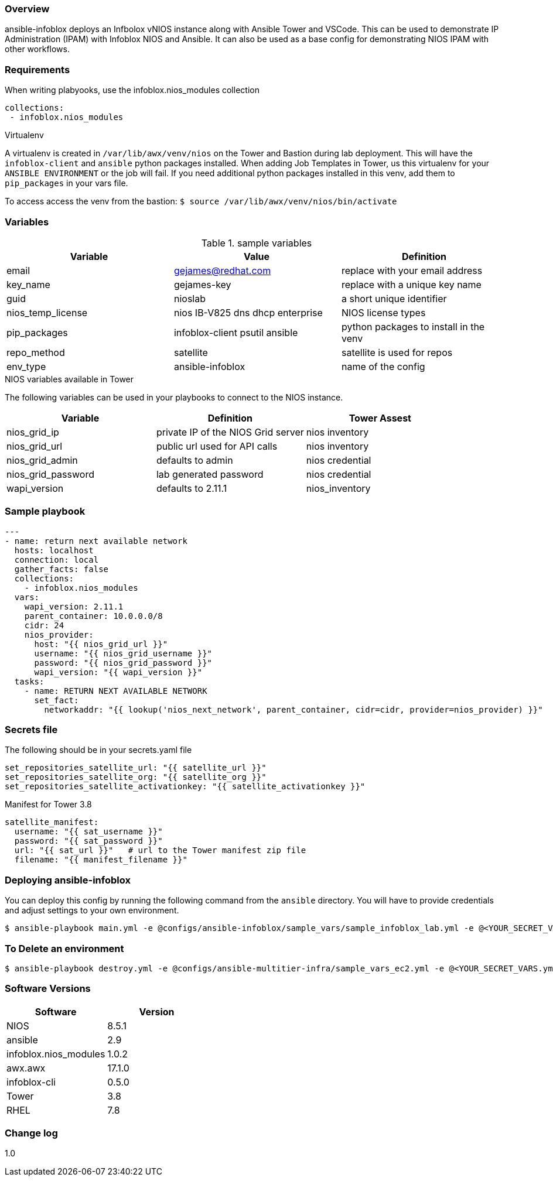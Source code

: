=== Overview

ansible-infoblox deploys an Infbolox vNIOS instance along with Ansible Tower and VSCode. This can be used to demonstrate IP Administration (IPAM) with Infoblox NIOS and Ansible.  It can also be used as a base config for demonstrating NIOS IPAM with other workflows.

=== Requirements

When writing plabyooks, use the infoblox.nios_modules collection


   collections:
    - infoblox.nios_modules


.Virtualenv

A virtualenv is created in `/var/lib/awx/venv/nios` on the Tower and Bastion during lab deployment.  This will have the `infoblox-client` and `ansible` python packages installed.  When adding Job Templates in Tower, us this virtualenv for your `ANSIBLE ENVIRONMENT` or the job will fail. If you need additional python packages installed in this venv, add them to `pip_packages` in your vars file.

To access access the venv from the bastion: `$ source /var/lib/awx/venv/nios/bin/activate`

=== Variables

.sample variables
[options="header,footer"]
|=======================
|Variable | Value | Definition
|email    | gejames@redhat.com | replace with your email address
|key_name | gejames-key | replace with a unique key name
|guid     | nioslab     | a short unique identifier
|nios_temp_license  |nios IB-V825 dns dhcp enterprise     |NIOS license types
|pip_packages       |infoblox-client psutil ansible |python packages to install in the venv
|repo_method        |satellite         |satellite is used for repos
|env_type           |ansible-infoblox  |name of the config
|=======================

.NIOS variables available in Tower
The following variables can be used in your playbooks to connect to the NIOS instance.
[options="header,footer"]
|=======================
|Variable           |Definition   | Tower Assest
|nios_grid_ip       |private IP of the NIOS Grid server  | nios inventory
|nios_grid_url      |public url used for API calls | nios inventory
|nios_grid_admin    |defaults to admin | nios credential
|nios_grid_password |lab generated password  | nios credential
|wapi_version       | defaults to 2.11.1  | nios_inventory
|=======================

=== Sample playbook

[source,yaml]
---
- name: return next available network 
  hosts: localhost
  connection: local
  gather_facts: false
  collections:
    - infoblox.nios_modules
  vars:
    wapi_version: 2.11.1
    parent_container: 10.0.0.0/8
    cidr: 24
    nios_provider:
      host: "{{ nios_grid_url }}"
      username: "{{ nios_grid_username }}"
      password: "{{ nios_grid_password }}"
      wapi_version: "{{ wapi_version }}"
  tasks:
    - name: RETURN NEXT AVAILABLE NETWORK
      set_fact:
        networkaddr: "{{ lookup('nios_next_network', parent_container, cidr=cidr, provider=nios_provider) }}"


=== Secrets file

.The following should be in your secrets.yaml file

[source,yaml]
set_repositories_satellite_url: "{{ satellite_url }}"
set_repositories_satellite_org: "{{ satellite_org }}"
set_repositories_satellite_activationkey: "{{ satellite_activationkey }}"

.Manifest for Tower 3.8

[source,yaml]
satellite_manifest:
  username: "{{ sat_username }}"
  password: "{{ sat_password }}"
  url: "{{ sat_url }}"   # url to the Tower manifest zip file
  filename: "{{ manifest_filename }}"

=== Deploying ansible-infoblox

You can deploy this config by running the following command from the `ansible`
directory. You will have to provide credentials and adjust settings to your own
environment.

[source,bash]
$ ansible-playbook main.yml -e @configs/ansible-infoblox/sample_vars/sample_infoblox_lab.yml -e @<YOUR_SECRET_VARS.yml>

=== To Delete an environment

[source,bash]
$ ansible-playbook destroy.yml -e @configs/ansible-multitier-infra/sample_vars_ec2.yml -e @<YOUR_SECRET_VARS.yml>

=== Software Versions

[options="header,footer"]
|=======================
| Software | Version
| NIOS     | 8.5.1
| ansible  | 2.9
| infoblox.nios_modules | 1.0.2
| awx.awx  | 17.1.0
| infoblox-cli | 0.5.0
| Tower    | 3.8
| RHEL     | 7.8
|=======================


=== Change log

1.0 


